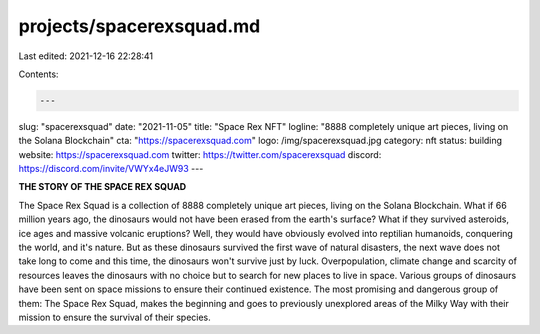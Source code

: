 projects/spacerexsquad.md
=========================

Last edited: 2021-12-16 22:28:41

Contents:

.. code-block:: md

    ---
slug: "spacerexsquad"
date: "2021-11-05"
title: "Space Rex NFT"
logline: "8888 completely unique art pieces, living on the Solana Blockchain"
cta: "https://spacerexsquad.com"
logo: /img/spacerexsquad.jpg
category: nft
status: building
website: https://spacerexsquad.com
twitter: https://twitter.com/spacerexsquad
discord: https://discord.com/invite/VWYx4eJW93
---

**THE STORY
OF THE SPACE REX SQUAD**

The Space Rex Squad is a collection of 8888 completely unique art pieces, living on the Solana Blockchain.
What if 66 million years ago, the dinosaurs would not have been erased from the earth's surface? What if they survived asteroids, 
ice ages and massive volcanic eruptions? Well, they would have obviously evolved into reptilian humanoids, conquering the world, and it's nature. 
But as these dinosaurs survived the first wave of natural disasters, the next wave does not take long to come and this time, the dinosaurs won't survive just by luck. 
Overpopulation, climate change and scarcity of resources leaves the dinosaurs with no choice but to search for new places to live in space. Various groups of dinosaurs 
have been sent on space missions to ensure their continued existence. The most promising and dangerous group of them: The Space Rex Squad, makes the beginning and goes 
to previously unexplored areas of the Milky Way with their mission to ensure the survival of their species.



